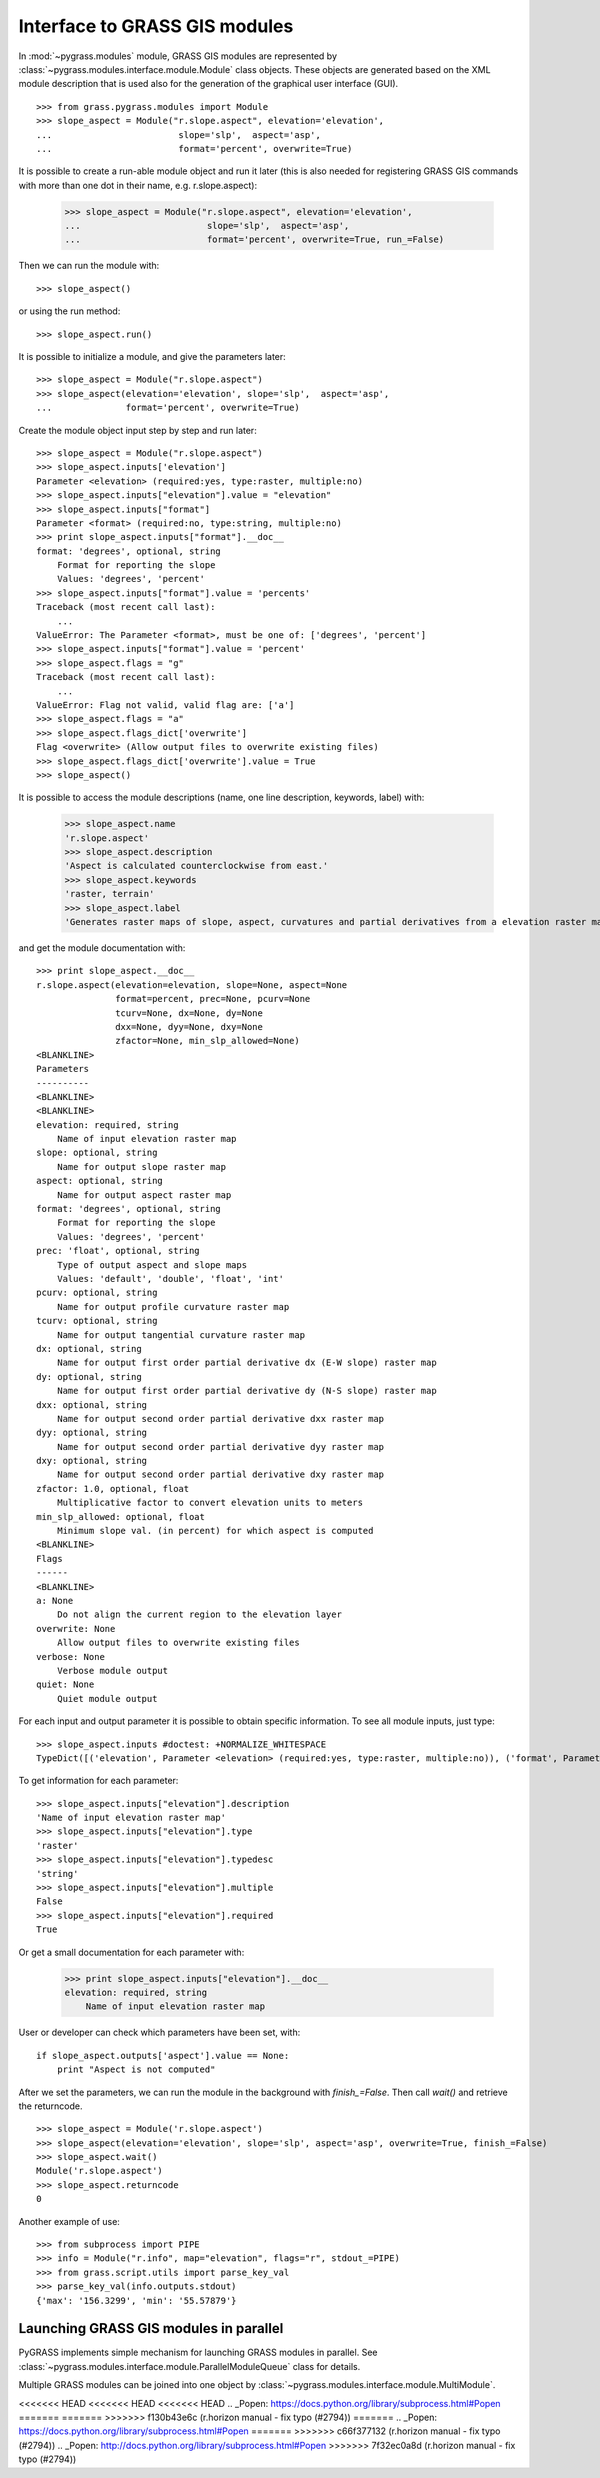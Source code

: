 Interface to GRASS GIS modules
==============================

In :mod:`~pygrass.modules` module, GRASS GIS modules are represented
by :class:`~pygrass.modules.interface.module.Module` class
objects. These objects are generated based on the XML module
description that is used also for the generation of the graphical user
interface (GUI). ::

    >>> from grass.pygrass.modules import Module
    >>> slope_aspect = Module("r.slope.aspect", elevation='elevation',
    ...                        slope='slp',  aspect='asp',
    ...                        format='percent', overwrite=True)


It is possible to create a run-able module object and run it later (this
is also needed for registering GRASS GIS commands with more than one dot
in their name, e.g. r.slope.aspect):

    >>> slope_aspect = Module("r.slope.aspect", elevation='elevation',
    ...                        slope='slp',  aspect='asp',
    ...                        format='percent', overwrite=True, run_=False)

Then we can run the module with: ::

    >>> slope_aspect()

or using the run method: ::

   >>> slope_aspect.run()


It is possible to initialize a module, and give the parameters later: ::

    >>> slope_aspect = Module("r.slope.aspect")
    >>> slope_aspect(elevation='elevation', slope='slp',  aspect='asp',
    ...              format='percent', overwrite=True)


Create the module object input step by step and run later: ::

    >>> slope_aspect = Module("r.slope.aspect")
    >>> slope_aspect.inputs['elevation']
    Parameter <elevation> (required:yes, type:raster, multiple:no)
    >>> slope_aspect.inputs["elevation"].value = "elevation"
    >>> slope_aspect.inputs["format"]
    Parameter <format> (required:no, type:string, multiple:no)
    >>> print slope_aspect.inputs["format"].__doc__
    format: 'degrees', optional, string
        Format for reporting the slope
        Values: 'degrees', 'percent'
    >>> slope_aspect.inputs["format"].value = 'percents'
    Traceback (most recent call last):
        ...
    ValueError: The Parameter <format>, must be one of: ['degrees', 'percent']
    >>> slope_aspect.inputs["format"].value = 'percent'
    >>> slope_aspect.flags = "g"
    Traceback (most recent call last):
        ...
    ValueError: Flag not valid, valid flag are: ['a']
    >>> slope_aspect.flags = "a"
    >>> slope_aspect.flags_dict['overwrite']
    Flag <overwrite> (Allow output files to overwrite existing files)
    >>> slope_aspect.flags_dict['overwrite'].value = True
    >>> slope_aspect()



It is possible to access the module descriptions (name, one line description,
keywords, label) with:

    >>> slope_aspect.name
    'r.slope.aspect'
    >>> slope_aspect.description
    'Aspect is calculated counterclockwise from east.'
    >>> slope_aspect.keywords
    'raster, terrain'
    >>> slope_aspect.label
    'Generates raster maps of slope, aspect, curvatures and partial derivatives from a elevation raster map.'

and get the module documentation with: ::

    >>> print slope_aspect.__doc__
    r.slope.aspect(elevation=elevation, slope=None, aspect=None
                   format=percent, prec=None, pcurv=None
                   tcurv=None, dx=None, dy=None
                   dxx=None, dyy=None, dxy=None
                   zfactor=None, min_slp_allowed=None)
    <BLANKLINE>
    Parameters
    ----------
    <BLANKLINE>
    <BLANKLINE>
    elevation: required, string
        Name of input elevation raster map
    slope: optional, string
        Name for output slope raster map
    aspect: optional, string
        Name for output aspect raster map
    format: 'degrees', optional, string
        Format for reporting the slope
        Values: 'degrees', 'percent'
    prec: 'float', optional, string
        Type of output aspect and slope maps
        Values: 'default', 'double', 'float', 'int'
    pcurv: optional, string
        Name for output profile curvature raster map
    tcurv: optional, string
        Name for output tangential curvature raster map
    dx: optional, string
        Name for output first order partial derivative dx (E-W slope) raster map
    dy: optional, string
        Name for output first order partial derivative dy (N-S slope) raster map
    dxx: optional, string
        Name for output second order partial derivative dxx raster map
    dyy: optional, string
        Name for output second order partial derivative dyy raster map
    dxy: optional, string
        Name for output second order partial derivative dxy raster map
    zfactor: 1.0, optional, float
        Multiplicative factor to convert elevation units to meters
    min_slp_allowed: optional, float
        Minimum slope val. (in percent) for which aspect is computed
    <BLANKLINE>
    Flags
    ------
    <BLANKLINE>
    a: None
        Do not align the current region to the elevation layer
    overwrite: None
        Allow output files to overwrite existing files
    verbose: None
        Verbose module output
    quiet: None
        Quiet module output



For each input and output parameter it is possible to obtain specific
information. To see all module inputs, just type: ::

    >>> slope_aspect.inputs #doctest: +NORMALIZE_WHITESPACE
    TypeDict([('elevation', Parameter <elevation> (required:yes, type:raster, multiple:no)), ('format', Parameter <format> ...)])

To get information for each parameter: ::

    >>> slope_aspect.inputs["elevation"].description
    'Name of input elevation raster map'
    >>> slope_aspect.inputs["elevation"].type
    'raster'
    >>> slope_aspect.inputs["elevation"].typedesc
    'string'
    >>> slope_aspect.inputs["elevation"].multiple
    False
    >>> slope_aspect.inputs["elevation"].required
    True

Or get a small documentation for each parameter with:

    >>> print slope_aspect.inputs["elevation"].__doc__
    elevation: required, string
        Name of input elevation raster map


User or developer can check which parameters have been set, with: ::

    if slope_aspect.outputs['aspect'].value == None:
        print "Aspect is not computed"


After we set the parameters, we can run the module in the background with
`finish_=False`. Then call `wait()` and retrieve the returncode. ::

    >>> slope_aspect = Module('r.slope.aspect')
    >>> slope_aspect(elevation='elevation', slope='slp', aspect='asp', overwrite=True, finish_=False)
    >>> slope_aspect.wait()
    Module('r.slope.aspect')
    >>> slope_aspect.returncode
    0


Another example of use: ::

    >>> from subprocess import PIPE
    >>> info = Module("r.info", map="elevation", flags="r", stdout_=PIPE)
    >>> from grass.script.utils import parse_key_val
    >>> parse_key_val(info.outputs.stdout)
    {'max': '156.3299', 'min': '55.57879'}


Launching GRASS GIS modules in parallel
---------------------------------------

PyGRASS implements simple mechanism for launching GRASS modules in
parallel. See
:class:`~pygrass.modules.interface.module.ParallelModuleQueue` class
for details.

Multiple GRASS modules can be joined into one object by
:class:`~pygrass.modules.interface.module.MultiModule`.


<<<<<<< HEAD
<<<<<<< HEAD
<<<<<<< HEAD
.. _Popen: https://docs.python.org/library/subprocess.html#Popen
=======
=======
>>>>>>> f130b43e6c (r.horizon manual - fix typo (#2794))
=======
.. _Popen: https://docs.python.org/library/subprocess.html#Popen
=======
>>>>>>> c66f377132 (r.horizon manual - fix typo (#2794))
.. _Popen: http://docs.python.org/library/subprocess.html#Popen
>>>>>>> 7f32ec0a8d (r.horizon manual - fix typo (#2794))
